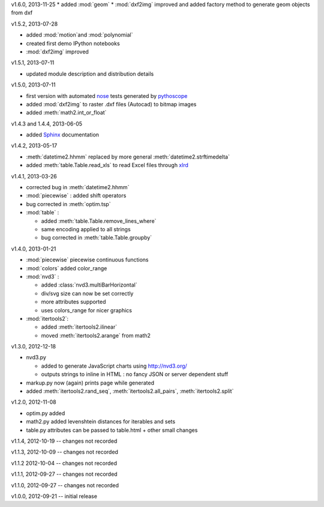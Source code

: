v1.6.0, 2013-11-25
* added :mod:`geom`
* :mod:`dxf2img` improved and added factory method to generate geom objects from dxf

v1.5.2, 2013-07-28

* added :mod:`motion`and :mod:`polynomial`
* created first demo IPython notebooks
* :mod:`dxf2img` improved

v1.5.1, 2013-07-11

* updated module description and distribution details 

v1.5.0, 2013-07-11

* first version with automated `nose <http://pypi.python.org/pypi/nose/>`_ tests generated by `pythoscope <http://pypi.python.org/pypi/pythoscope/>`_
* added :mod:`dxf2img` to raster .dxf files (Autocad) to bitmap images
* added :meth:`math2.int_or_float`

v1.4.3 and 1.4.4, 2013-06-05

* added `Sphinx <http://sphinx-doc.org/>`_ documentation

v1.4.2, 2013-05-17

* :meth:`datetime2.hhmm` replaced by more general :meth:`datetime2.strftimedelta`
* added :meth:`table.Table.read_xls` to read Excel files through `xlrd <http://pypi.python.org/pypi/xlrd/>`_ 

v1.4.1, 2013-03-26

* corrected bug in :meth:`datetime2.hhmm`
* :mod:`piecewise` : added shift operators
* bug corrected in :meth:`optim.tsp`
* :mod:`table` : 

  * added :meth:`table.Table.remove_lines_where`
  * same encoding applied to all strings
  * bug corrected in :meth:`table.Table.groupby`

v1.4.0, 2013-01-21

* :mod:`piecewise` piecewise continuous functions
* :mod:`colors` added color_range
* :mod:`nvd3` :

  * added :class:`nvd3.multiBarHorizontal`
  * div/svg size can now be set correctly
  * more attributes supported
  * uses colors_range for nicer graphics
* :mod:`itertools2`:

  * added :meth:`itertools2.ilinear`
  * moved :meth:`itertools2.arange` from math2

v1.3.0, 2012-12-18

* nvd3.py 

  * added to generate JavaScript charts using http://nvd3.org/
  * outputs strings to inline in HTML : no fancy JSON or server dependent stuff
* markup.py now (again) prints page while generated
* added :meth:`itertools2.rand_seq`, :meth:`itertools2.all_pairs`, :meth:`itertools2.split`

v1.2.0, 2012-11-08

* optim.py added 
* math2.py added levenshtein distances for iterables and sets
* table.py attributes can be passed to table.html + other small changes

v1.1.4, 2012-10-19 -- changes not recorded

v1.1.3, 2012-10-09 -- changes not recorded

v1.1.2 2012-10-04 -- changes not recorded

v1.1.1, 2012-09-27 -- changes not recorded

v1.1.0, 2012-09-27 -- changes not recorded

v1.0.0, 2012-09-21 -- initial release